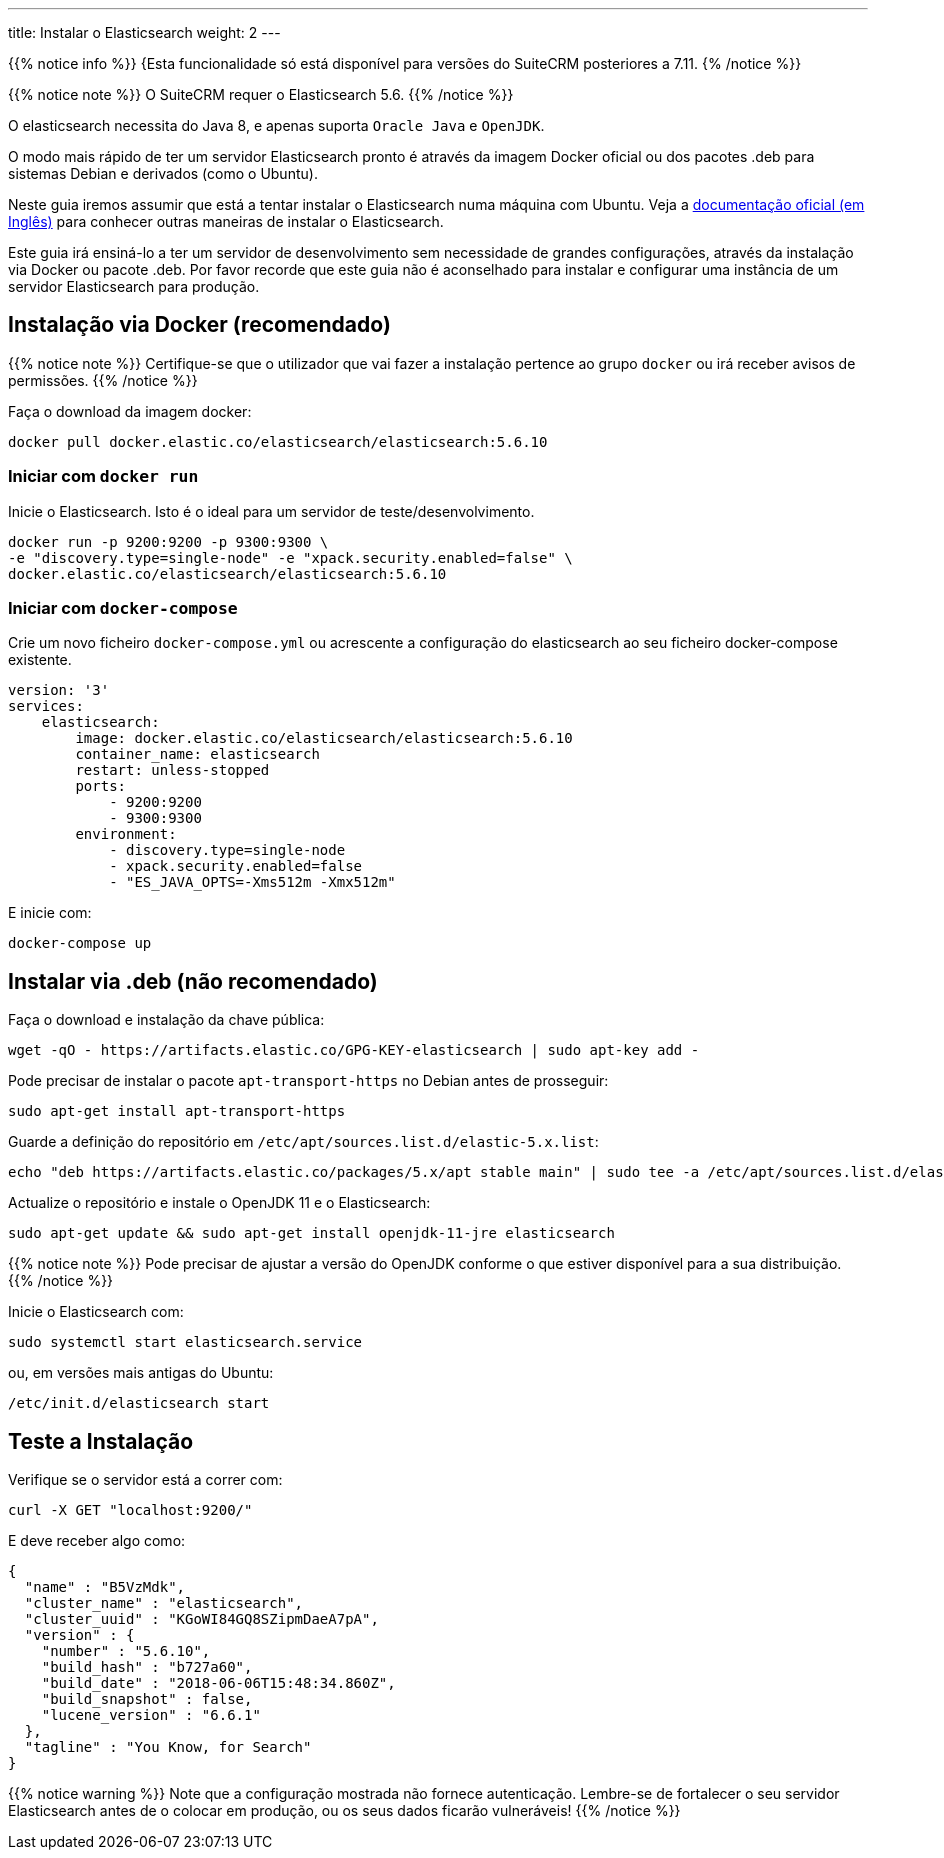 ---
title: Instalar o Elasticsearch
weight: 2
---

:author: pribeiro42
:email: p.m42.ribeiro@gmail.com

{{% notice info %}}
{Esta funcionalidade só está disponível para versões do SuiteCRM posteriores a 7.11.
{% /notice %}}

:toc:

{{% notice note %}}
O SuiteCRM requer o Elasticsearch 5.6.
{{% /notice %}}

O elasticsearch necessita do Java 8, e apenas suporta `Oracle Java` e `OpenJDK`.

O modo mais rápido de ter um servidor Elasticsearch pronto é através da imagem Docker
oficial ou dos pacotes .deb para sistemas Debian e derivados (como o Ubuntu).

Neste guia iremos assumir que está a tentar instalar o Elasticsearch numa máquina
com Ubuntu. Veja a 
https://www.elastic.co/guide/en/elasticsearch/reference/5.6/install-elasticsearch.html[documentação oficial (em Inglês)]
para conhecer outras maneiras de instalar o Elasticsearch.

Este guia irá ensiná-lo a ter um servidor de desenvolvimento sem necessidade de grandes configurações, 
através da instalação via Docker ou pacote .deb.
Por favor recorde que este guia não é aconselhado para instalar e configurar uma instância
de um servidor Elasticsearch para produção.

== Instalação via Docker (recomendado)

{{% notice note %}}
Certifique-se que o utilizador que vai fazer a instalação pertence ao grupo `docker` ou irá receber avisos de permissões.
{{% /notice %}}

Faça o download da imagem docker:

[source,bash]
docker pull docker.elastic.co/elasticsearch/elasticsearch:5.6.10

=== Iniciar com `docker run`

Inicie o Elasticsearch. Isto é o ideal para um servidor de teste/desenvolvimento.

[source,bash]
docker run -p 9200:9200 -p 9300:9300 \
-e "discovery.type=single-node" -e "xpack.security.enabled=false" \
docker.elastic.co/elasticsearch/elasticsearch:5.6.10

=== Iniciar com `docker-compose`

Crie um novo ficheiro `docker-compose.yml` ou acrescente a configuração do elasticsearch ao seu ficheiro docker-compose existente.

[source,yaml]
----
version: '3'
services:
    elasticsearch:
        image: docker.elastic.co/elasticsearch/elasticsearch:5.6.10
        container_name: elasticsearch
        restart: unless-stopped
        ports:
            - 9200:9200
            - 9300:9300
        environment:
            - discovery.type=single-node
            - xpack.security.enabled=false
            - "ES_JAVA_OPTS=-Xms512m -Xmx512m"
----

E inicie com:

[source,bash]
docker-compose up

== Instalar via .deb (não recomendado)

Faça o download e instalação da chave pública:

[source,bash]
wget -qO - https://artifacts.elastic.co/GPG-KEY-elasticsearch | sudo apt-key add -

Pode precisar de instalar o pacote `apt-transport-https` no Debian antes de prosseguir:

[source,bash]
sudo apt-get install apt-transport-https

Guarde a definição do repositório em `/etc/apt/sources.list.d/elastic-5.x.list`:

[source,bash]
echo "deb https://artifacts.elastic.co/packages/5.x/apt stable main" | sudo tee -a /etc/apt/sources.list.d/elastic-5.x.list

Actualize o repositório e instale o OpenJDK 11 e o Elasticsearch:

[source,bash]
sudo apt-get update && sudo apt-get install openjdk-11-jre elasticsearch

{{% notice note %}}
Pode precisar de ajustar a versão do OpenJDK conforme o que estiver disponível para a sua distribuição.
{{% /notice %}}

Inicie o Elasticsearch com:

[source,bash]
sudo systemctl start elasticsearch.service

ou, em versões mais antigas do Ubuntu:

[source,bash]
/etc/init.d/elasticsearch start

== Teste a Instalação

Verifique se o servidor está a correr com:

[source,bash]
curl -X GET "localhost:9200/"

E deve receber algo como:

[source,json]
----
{
  "name" : "B5VzMdk",
  "cluster_name" : "elasticsearch",
  "cluster_uuid" : "KGoWI84GQ8SZipmDaeA7pA",
  "version" : {
    "number" : "5.6.10",
    "build_hash" : "b727a60",
    "build_date" : "2018-06-06T15:48:34.860Z",
    "build_snapshot" : false,
    "lucene_version" : "6.6.1"
  },
  "tagline" : "You Know, for Search"
}
----

{{% notice warning %}}
Note que a configuração mostrada não fornece autenticação.
Lembre-se de fortalecer o seu servidor Elasticsearch antes de o colocar em produção,
ou os seus dados ficarão vulneráveis!
{{% /notice %}}


